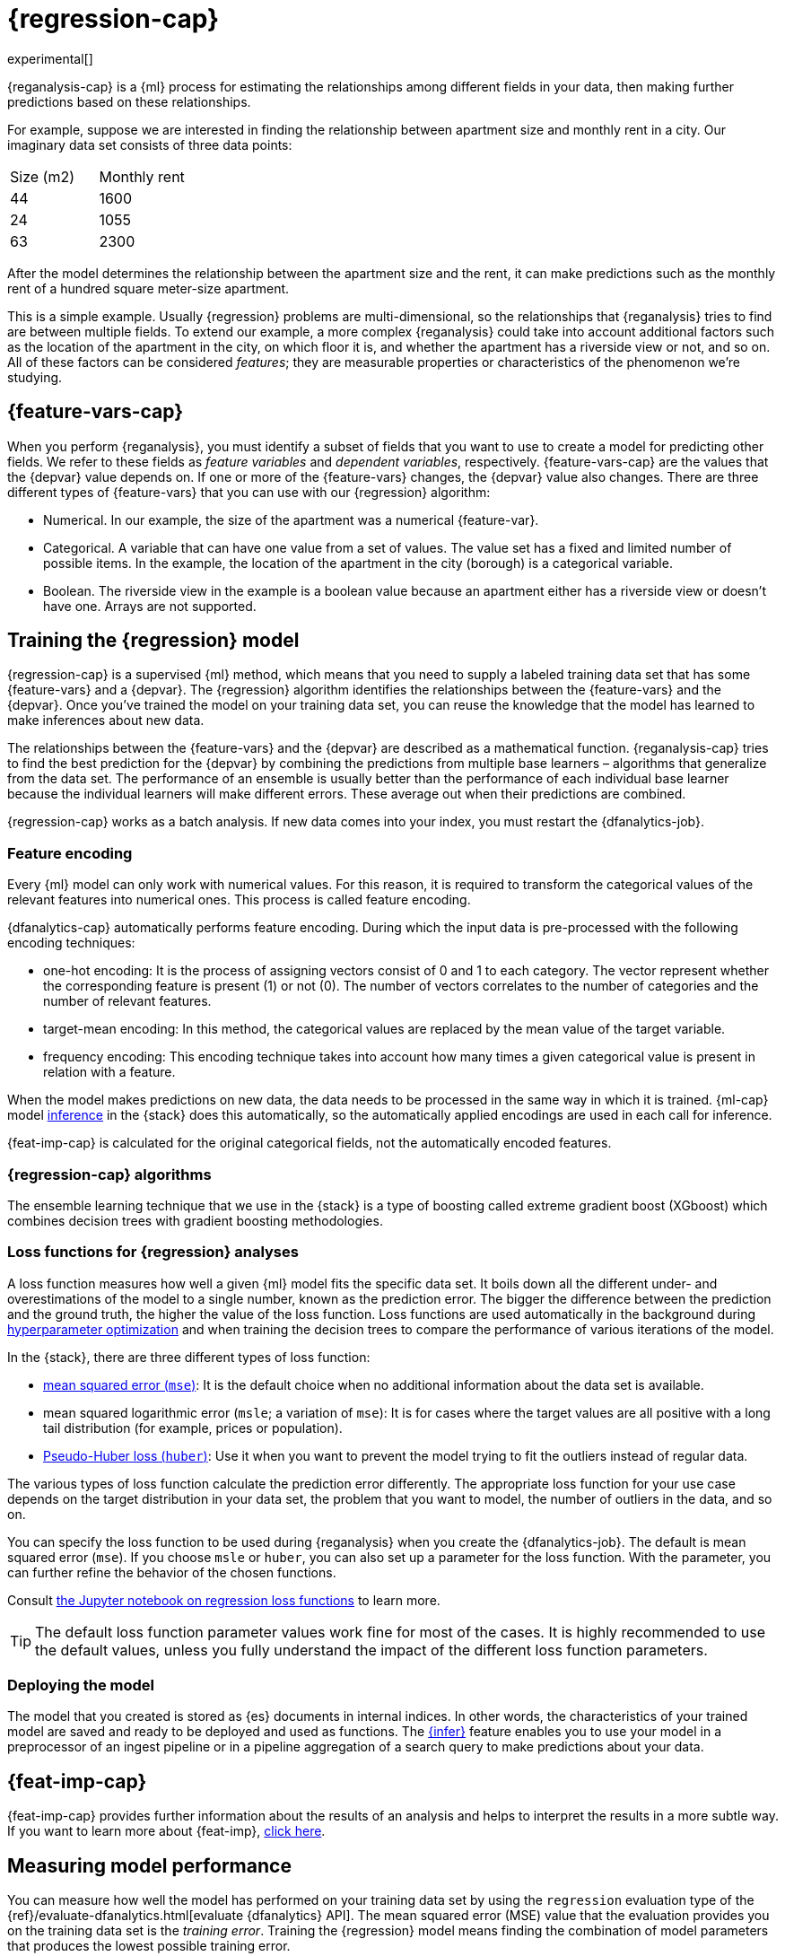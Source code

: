 [role="xpack"]
[[dfa-regression]]
= {regression-cap}

experimental[]

{reganalysis-cap} is a {ml} process for estimating the relationships among 
different fields in your data, then making further predictions based on these 
relationships.

For example, suppose we are interested in finding the relationship between 
apartment size and monthly rent in a city. Our imaginary data set consists of 
three data points:

|===
| Size (m2) | Monthly rent 
| 44        | 1600
| 24        | 1055
| 63        | 2300
|===

After the model determines the relationship between the apartment size and the
rent, it can make predictions such as the monthly rent of a hundred square
meter-size apartment.

This is a simple example. Usually {regression} problems are multi-dimensional, 
so the relationships that {reganalysis} tries to find are between multiple 
fields. To extend our example, a more complex {reganalysis} could take into
account additional factors such as the location of the apartment in the city, on
which floor it is, and whether the apartment has a riverside view or not, and so
on. All of these factors can be considered _features_; they are measurable
properties or characteristics of the phenomenon we're studying.

[[dfa-regression-features]]
== {feature-vars-cap}

When you perform {reganalysis}, you must identify a subset of fields that you 
want to use to create a model for predicting other fields. We refer to these 
fields as _feature variables_ and _dependent variables_, respectively.
{feature-vars-cap} are the values that the {depvar} value depends on. If one or 
more of the {feature-vars} changes, the {depvar} value also changes. There are 
three different types of {feature-vars} that you can use with our {regression} 
algorithm:

* Numerical. In our example, the size of the apartment was a 
  numerical {feature-var}.
* Categorical. A variable that can have one value from a set of values. The 
  value set has a fixed and limited number of possible items. In the example, 
  the location of the apartment in the city (borough) is a categorical variable.
* Boolean. The riverside view in the example is a boolean value because an 
  apartment either has a riverside view or doesn't have one.
Arrays are not supported.

[[dfa-regression-supervised]]
== Training the {regression} model

{regression-cap} is a supervised {ml} method, which means that you need to 
supply a labeled training data set that has some {feature-vars} and a {depvar}. 
The {regression} algorithm identifies the relationships between the
{feature-vars} and the {depvar}. Once you've trained the model on your training
data set, you can reuse the knowledge that the model has learned to make
inferences about new data.

The relationships between the {feature-vars} and the {depvar} are described as a 
mathematical function. {reganalysis-cap} tries to find the best prediction for 
the {depvar} by combining the predictions from multiple base learners – 
algorithms that generalize from the data set. The performance of an ensemble is 
usually better than the performance of each individual base learner because the 
individual learners will make different errors. These average out when their 
predictions are combined.

{regression-cap} works as a batch analysis. If new data comes into your index, 
you must restart the {dfanalytics-job}.


[[dfa-regression-feature-encoding]]
=== Feature encoding

Every {ml} model can only work with numerical values. For this reason, it is 
required to transform the categorical values of the relevant features into 
numerical ones. This process is called feature encoding.

{dfanalytics-cap} automatically performs feature encoding. During which the 
input data is pre-processed with the following encoding techniques:

* one-hot encoding: It is the process of assigning vectors consist of 0 and 1 to 
  each category. The vector represent whether the corresponding feature is 
  present (1) or not (0). The number of vectors correlates to the number of 
  categories and the number of relevant features.

* target-mean encoding: In this method, the categorical values are replaced by 
  the mean value of the target variable.
  
* frequency encoding: This encoding technique takes into account how many times 
  a given categorical value is present in relation with a feature.

When the model makes predictions on new data, the data needs to be processed in 
the same way in which it is trained. {ml-cap} model <<ml-inference,inference>> 
in the {stack} does this automatically, so the automatically applied encodings 
are used in each call for inference.

{feat-imp-cap} is calculated for the original categorical fields, not the 
automatically encoded features.


[[dfa-regression-algorithm]]
=== {regression-cap} algorithms

//tag::regression-algorithms[]
The ensemble learning technique that we use in the {stack} is a type of boosting 
called extreme gradient boost (XGboost) which combines decision trees with 
gradient boosting methodologies.
//end::regression-algorithms[]

[[dfa-regression-lossfunction]]
=== Loss functions for {regression} analyses

A loss function measures how well a given {ml} model fits the specific data set. 
It boils down all the different under- and overestimations of the model to a 
single number, known as the prediction error. The bigger the difference between 
the prediction and the ground truth, the higher the value of the loss function. 
Loss functions are used automatically in the background during 
<<hyperparameters,hyperparameter optimization>> and when training the decision 
trees to compare the performance of various iterations of the model.

In the {stack}, there are three different types of loss function:

* https://en.wikipedia.org/wiki/Mean_squared_error[mean squared error (`mse`)]: 
It is the default choice when no additional information about the data set is 
available.
* mean squared logarithmic error (`msle`; a variation of `mse`): It is for 
cases where the target values are all positive with a long tail distribution 
(for example, prices or population).
* https://en.wikipedia.org/wiki/Huber_loss#Pseudo-Huber_loss_function[Pseudo-Huber loss (`huber`)]:
Use it when you want to prevent the model trying to fit the outliers instead of 
regular data.

The various types of loss function calculate the prediction error differently. 
The appropriate loss function for your use case depends on the target 
distribution in your data set, the problem that you want to model, the number of 
outliers in the data, and so on.

You can specify the loss function to be used during {reganalysis} when you 
create the {dfanalytics-job}. The default is mean squared error (`mse`). If you 
choose `msle` or `huber`, you can also set up a parameter for the loss function. 
With the parameter, you can further refine the behavior of the chosen functions.

Consult 
https://github.com/elastic/examples/tree/master/Machine%20Learning/Regression%20Loss%20Functions[the Jupyter notebook on regression loss functions] 
to learn more.

TIP: The default loss function parameter values work fine for most of the cases. 
It is highly recommended to use the default values, unless you fully understand 
the impact of the different loss function parameters.


[[dfa-regression-deploy]]
=== Deploying the model

The model that you created is stored as {es} documents in internal indices. In 
other words, the characteristics of your trained model are saved and ready to be 
deployed and used as functions. The <<ml-inference,{infer}>> feature enables you 
to use your model in a preprocessor of an ingest pipeline or in a pipeline 
aggregation of a search query to make predictions about your data.


[[dfa-regression-feature-importance]]
== {feat-imp-cap}

{feat-imp-cap} provides further information about the results of an analysis and 
helps to interpret the results in a more subtle way. If you want to learn more 
about {feat-imp}, <<ml-feature-importance,click here>>.

[[dfa-regression-evaluation]]
== Measuring model performance

You can measure how well the model has performed on your training data set by 
using the `regression` evaluation type of the 
{ref}/evaluate-dfanalytics.html[evaluate {dfanalytics} API]. The mean squared 
error (MSE) value that the evaluation provides you on the training data set is 
the _training error_. Training the {regression} model means finding the 
combination of model parameters that produces the lowest possible training 
error.

Another crucial measurement is how well your model performs on unseen 
data points. To assess how well the trained model will perform on data it has 
never seen before, you must set aside a proportion of the training data set for 
testing. This split of the data set is the testing data set. Once the model has 
been trained, you can let the model 
predict the value of the data points it has never seen before and compare the 
prediction to the actual value. This test provides an estimate of a quantity 
known as the _model generalization error_.

Two concepts describe how well the {regression} algorithm was able to learn the 
relationship between the {feature-vars} and the {depvar}. _Underfitting_ is when 
the model cannot capture the complexity of the data set. _Overfitting_ is when 
the model is too specific to the training data set and is capturing details 
which do not generalize to new data. A model that overfits the data has a 
low MSE value on the training data set and a high MSE value on the testing 
data set. For more information about the evaluation metrics, see 
<<ml-dfanalytics-regression-evaluation>>.

[[dfa-regression-readings]]
== Further readings

* https://github.com/elastic/examples/tree/master/Machine%20Learning/Feature%20Importance[Feature importance for {dfanalytics} (Jupyter notebook)]

* https://github.com/elastic/examples/tree/master/Machine%20Learning/Regression%20Loss%20Functions[Regression loss functions (Jupyter notebook)]